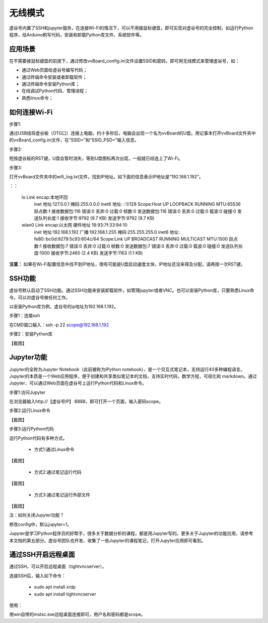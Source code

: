 无线模式
===========================

虚谷号内置了SSH和jupyter服务，在连接Wi-Fi的情况下，可以不用接鼠标键盘，即可实现对虚谷号的完全控制，如运行Python程序，给Arduino刷写代码，安装和卸载Python库文件、系统软件等。

---------------------------------
应用场景
---------------------------------

在不需要接鼠标键盘的前提下，通过修改vvBoard_config.ini文件设置SSID和密码，即可用无线模式来管理虚谷号，如：

- 通过Web页面给虚谷号编写代码；
- 通过终端命令安装或者卸载软件；
- 通过终端命令安装Python库；
- 在线调试Python代码、管理进程；
- 熟悉linux命令；

---------------------------------------
如何连接Wi-Fi
---------------------------------------

步骤1:

通过USB线将虚谷板（OTG口）连接上电脑，约十多秒后，电脑会出现一个名为vvBoard的U盘。用记事本打开vvBoard文件夹中的vvBoard_config.ini文件，在“SSID=”和“SSID_PSD=”输入信息。

.. image:: ../images/02/u-driver02.jpg


步骤2:

短按虚谷板的RST键，U盘会暂时消失，等到U盘图标再次出现，一般就已经连上了Wi-Fi。

步骤3:

打开vvBoard文件夹中的wifi_log.txt文件，找到IP地址。如下面的信息表示IP地址是“192.168.1.192”。

：：

	lo        Link encap:本地环回  
	          inet 地址:127.0.0.1  掩码:255.0.0.0
	          inet6 地址: ::1/128 Scope:Host
	          UP LOOPBACK RUNNING  MTU:65536  跃点数:1
	          接收数据包:116 错误:0 丢弃:0 过载:0 帧数:0
	          发送数据包:116 错误:0 丢弃:0 过载:0 载波:0
	          碰撞:0 发送队列长度:1 
	          接收字节:9792 (9.7 KB)  发送字节:9792 (9.7 KB)

	wlan0     Link encap:以太网  硬件地址 18:93:7f:33:94:10  
	          inet 地址:192.168.1.192  广播:192.168.1.255  掩码:255.255.255.0
	          inet6 地址: fe80::bc0d:9279:5c93:604c/64 Scope:Link
	          UP BROADCAST RUNNING MULTICAST  MTU:1500  跃点数:1
	          接收数据包:7 错误:0 丢弃:0 过载:0 帧数:0
	          发送数据包:7 错误:0 丢弃:0 过载:0 载波:0
	          碰撞:0 发送队列长度:1000 
	          接收字节:2465 (2.4 KB)  发送字节:1163 (1.1 KB)


**注意：** 如果在Wi-Fi配置信息中找不到IP地址，很有可能是U盘启动速度太快，IP地址还没来得及分配，请再按一次RST键。


-------------------------------------
SSH功能
-------------------------------------

虚谷号默认启动了SSH功能。通过SSH功能来安装卸载软件，如管理jupyter或者VNC。也可以安装Python库，只要熟悉Linux命令，可以对虚谷号做任何工作。

以安装Python库为例，虚谷号的ip地址为192.168.1.192。

步骤1：连接ssh

在CMD窗口输入：ssh -p 22 scope@192.168.1.192

.. image:: ../images/02/wifi01.jpg

.. image:: ../images/02/wifi02.jpg

步骤2：安装Python库

【截图】


---------------------------------------------------
Jupyter功能
---------------------------------------------------

Jupyter的全称为Jupyter Notebook（此前被称为IPython notebook），是一个交互式笔记本，支持运行40多种编程语言。Jupyter的本质是一个Web应用程序，便于创建和共享类似笔记本的文档，支持实时代码，数学方程，可视化和 markdown。通过Jupyter，可以通过Web页面在虚谷号上运行Python代码和Linux命令。

步骤1:访问Jupyter

在浏览器输入http://【虚谷号IP】:8888，即可打开一个页面，输入密码scope。

.. image:: ../images/02/wifi03.jpg

步骤2:运行Linux命令


【截图】


步骤3:运行Python代码

运行Python代码有多种方式。

 - 方式1:通过Linux命令

【截图】

 - 方式2:通过笔记运行代码

【截图】

 - 方式3:通过笔记运行外部文件

【截图】

注：如何关闭Jupyter功能？

修改config中，默认jupyter=1。

Jupyter是学习Python程序员的好帮手，很多关于数据分析的课程，都是用Jupyter写的。更多关于Jupyter的功能应用，请参考本文档的第五部分。虚谷号团队也开发、收集了一些Jupyter的课程笔记，打开Jupyter应用即可看到。

.. image:: ../images/02/wifi04.jpg


---------------------------------------------------
通过SSH开启远程桌面
---------------------------------------------------

通过SSH，可以开启远程桌面（tightvncserver）。

连接SSH后，输入如下命令：

	- sudo apt install xrdp

	- sudo apt install tightvncserver

使用：

用win自带的mstsc.exe远程桌面连接即可，用户名和密码都是scope。

